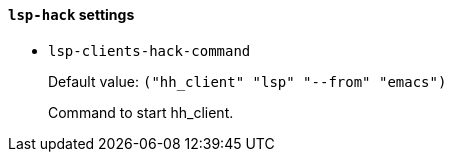 [id="lsp-hack-vars"]
==== `lsp-hack` settings

[id="lsp-clients-hack-command"]
- `lsp-clients-hack-command`
____
Default value: `pass:[("hh_client" "lsp" "--from" "emacs")
]`

Command to start hh_client.
____
